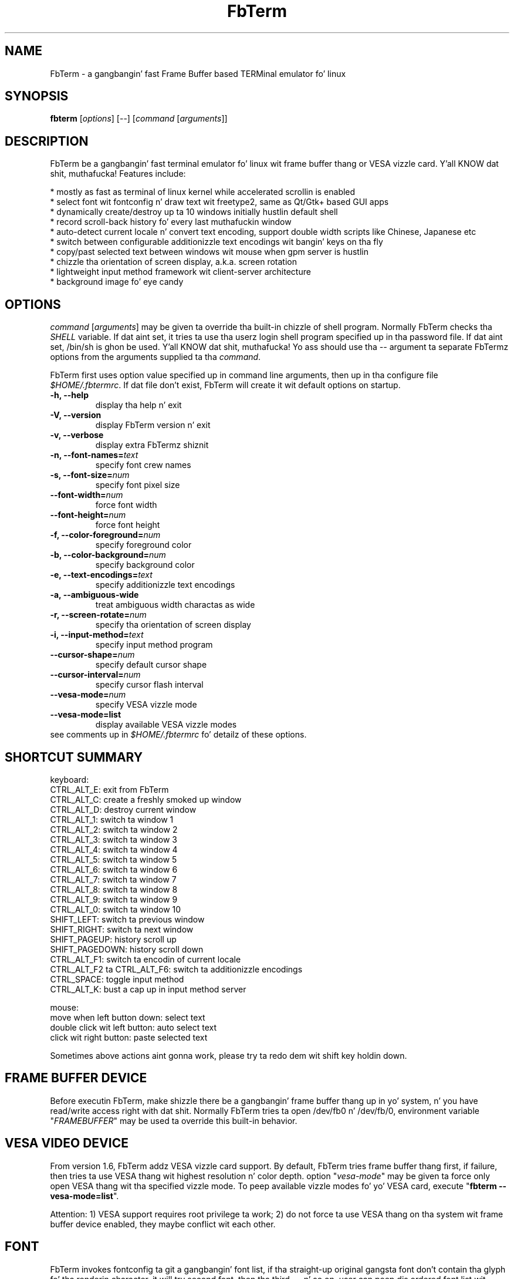 .TH "FbTerm" "1" "October 2010" "FbTerm 1.7" "FbTerm User Manual"
.SH "NAME"
FbTerm - a gangbangin' fast Frame Buffer based TERMinal emulator fo' linux
.SH "SYNOPSIS"
\fBfbterm\fR [\fIoptions\fR] [--] [\fIcommand\fR [\fIarguments\fR]]
.SH "DESCRIPTION"
FbTerm be a gangbangin' fast terminal emulator fo' linux wit frame buffer thang or VESA vizzle card. Y'all KNOW dat shit, muthafucka! Features include:
  
  * mostly as fast as terminal of linux kernel while accelerated scrollin is enabled
  * select font wit fontconfig n' draw text wit freetype2, same as Qt/Gtk+ based GUI apps
  * dynamically create/destroy up ta 10 windows initially hustlin default shell
  * record scroll-back history fo' every last muthafuckin window
  * auto-detect current locale n' convert text encoding, support double width scripts like Chinese, Japanese etc
  * switch between configurable additionizzle text encodings wit bangin' keys on tha fly
  * copy/past selected text between windows wit mouse when gpm server is hustlin
  * chizzle tha orientation of screen display, a.k.a. screen rotation
  * lightweight input method framework wit client-server architecture
  * background image fo' eye candy
.SH "OPTIONS"
\fIcommand\fR [\fIarguments\fR] may be given ta override tha built-in chizzle of shell program. Normally FbTerm
checks tha \fISHELL\fR variable. If dat aint set, it tries ta use tha userz login shell program specified up in tha password
file. If dat aint set, /bin/sh is ghon be used. Y'all KNOW dat shit, muthafucka! Yo ass should use tha \fI--\fR argument ta separate FbTermz options from
the arguments supplied ta tha \fIcommand\fR.

FbTerm first uses option value specified up in command line arguments, then up in tha configure file \fI$HOME/.fbtermrc\fR.
If dat file don't exist, FbTerm will create it wit default options on startup.
.TP
\fB-h, --help\fR
display tha help n' exit
.TP
\fB-V, --version\fR
display FbTerm version n' exit
.TP
\fB-v, --verbose\fR
display extra FbTermz shiznit
.TP
\fB-n, --font-names=\fR\fItext\fR
specify font crew names
.TP
\fB-s, --font-size=\fR\fInum\fR
specify font pixel size
.TP
\fB--font-width=\fR\fInum\fR
force font width
.TP
\fB--font-height=\fR\fInum\fR
force font height
.TP
\fB-f, --color-foreground=\fR\fInum\fR
specify foreground color
.TP
\fB-b, --color-background=\fR\fInum\fR
specify background color
.TP
\fB-e, --text-encodings=\fR\fItext\fR
specify additionizzle text encodings
.TP
\fB-a, --ambiguous-wide
treat ambiguous width charactas as wide
.TP
\fB-r, --screen-rotate=\fR\fInum\fR
specify tha orientation of screen display
.TP
\fB-i, --input-method=\fR\fItext\fR
specify input method program
.TP
\fB--cursor-shape=\fR\fInum\fR
specify default cursor shape
.TP
\fB--cursor-interval=\fR\fInum\fR
specify cursor flash interval
.TP
\fB--vesa-mode=\fR\fInum\fR
specify VESA vizzle mode
.TP
\fB--vesa-mode=list\fR
display available VESA vizzle modes

.TP
see comments up in \fI$HOME/.fbtermrc\fR fo' detailz of these options.
.SH "SHORTCUT SUMMARY"
keyboard:
  CTRL_ALT_E:    exit from FbTerm
  CTRL_ALT_C:    create a freshly smoked up window
  CTRL_ALT_D:    destroy current window
  CTRL_ALT_1:    switch ta window 1
  CTRL_ALT_2:    switch ta window 2
  CTRL_ALT_3:    switch ta window 3
  CTRL_ALT_4:    switch ta window 4
  CTRL_ALT_5:    switch ta window 5
  CTRL_ALT_6:    switch ta window 6
  CTRL_ALT_7:    switch ta window 7
  CTRL_ALT_8:    switch ta window 8
  CTRL_ALT_9:    switch ta window 9
  CTRL_ALT_0:    switch ta window 10
  SHIFT_LEFT:    switch ta previous window
  SHIFT_RIGHT:   switch ta next window
  SHIFT_PAGEUP:    history scroll up
  SHIFT_PAGEDOWN:  history scroll down
  CTRL_ALT_F1:                 switch ta encodin of current locale
  CTRL_ALT_F2 ta CTRL_ALT_F6:  switch ta additionizzle encodings
  CTRL_SPACE:    toggle input method
  CTRL_ALT_K:    bust a cap up in input method server

mouse:
  move when left button down:      select text
  double click wit left button:   auto select text
  click wit right button:         paste selected text

Sometimes above actions aint gonna work, please try ta redo dem wit shift key holdin down.
.SH "FRAME BUFFER DEVICE"
Before executin FbTerm, make shizzle there be a gangbangin' frame buffer thang up in yo' system, n' you have read/write access right
with dat shit. Normally FbTerm tries ta open /dev/fb0 n' /dev/fb/0, environment variable "\fIFRAMEBUFFER\fR" may be used ta override this
built-in behavior.
.SH "VESA VIDEO DEVICE"
From version 1.6, FbTerm addz VESA vizzle card support. By default, FbTerm tries frame buffer thang first, if failure, 
then tries ta use VESA thang wit highest resolution n' color depth. option "\fIvesa-mode\fR" may be given ta force only open
VESA thang wit tha specified vizzle mode. To peep available vizzle modes fo' yo' VESA card, execute "\fBfbterm --vesa-mode=list\fR".

Attention: 1) VESA support requires root privilege ta work; 2) do not force ta use VESA thang on tha system wit frame buffer device
enabled, they maybe conflict wit each other.
.SH "FONT"
FbTerm invokes fontconfig ta git a gangbangin' font list, if tha straight-up original gangsta font don't contain tha glyph fo' tha renderin character,
it will try second font, then tha third, ... n' so on, user can peep dis ordered font list wit "\fBfbterm -v\fR".

If you don't like tha fonts selected by FbTerm, execute "fc-list" ta git available fonts, chizzle favorites as
the value of option "\fIfont-names\fR". Yo ass may also modify tha configure file of fontconfig, which will
change tha behavior of all programs based on fontconfig!
.SH "TEXT ENCODING"
By rockin iconv, FbTerm converts other encodings ta internal encodin UTF-8. On startup, FbTerm checks variable
\fILC_CTYPE\fR ta determine tha default text encoding, which is binded ta shortcut CTRL_ALT_F1.
User can specify up ta 5 additionizzle encodings wit option "\fItext-encodings\fR", fo' example, as a Chinese user,
you set "text-encodings=gbk,big5", shortcut CTRL_ALT_F2 will bind ta gbk, n' CTRL_ALT_F3 bind ta big5.

In a fuckin shitload of CJK encodings there be ambiguous width charactas which gotz a width of either narrow or wide
dependin on tha context of they use. By default, FbTerm treats dem as narrow width characters,
option "\fIambiguous-wide\fR" may be used ta chizzle tha behavior.
.SH "BACKGROUND IMAGE"
FbTerm don't load n' parse any image file wit various formats directly, instead it takes a screen blasted of
frame buffer thang on startup if variable \fIFBTERM_BACKGROUND_IMAGE\fR is defined, then uses dis screen blasted as
the background fo' text rendering. In order ta enable background image support, user should first
put a image ta frame buffer thang wit a image viewer n' shiznit fo' realz. A wrapper script rockin fbv is listed below:
\fB
.br

    #!/bin/bash

    # fbterm-bi: a wrapper script ta enable background image wit fbterm
    # usage: fbterm-bi /path/to/image fbterm-options

    echo -ne "\\e[?25l" # hide cursor

    fbv -ciuker "$1" << EOF
    q
    EOF

    shift
    export FBTERM_BACKGROUND_IMAGE=1
    exec fbterm "$@"
\fR    
Attention: 1) do not enable background image on frame buffer thang wit 8bpp depth, cuz FbTerm chizzlez color map
table fo' erect text rendering; 2) if tha screen blasted is different from tha original gangsta image, try ta bust a gangbangin' fast scrolling
disabled frame buffer device.
.SH "256 COLOR EXTENSION"
FbTerm supports xtermz 256 color mode extension. I aint talkin' bout chicken n' gravy biatch. Da first 16 flavas is tha default terminal colors fo' realz. Additionally, there's
a 6x6x6 color cube, n' 24 grayscale tones. But xtermz 256 color escape sequences conflict wit tha linux sequences implemented by FbTerm,
so private escape sequences was introduced ta support dis feature:
\fB
.br

    ESC [ 1 ; n }                   set foreground color ta n (0 - 255)
    ESC [ 2 ; n }                   set background color ta n (0 - 255)
    ESC [ 3 ; n ; r ; g ; b }       set color n ta (r, g, b) ,  n, r, g, b all up in (0 - 255)
\fR

A freshly smoked up terminfo database entry named "fbterm" was added ta use these private sequences, all program based on terminfo should work wit dat shit.
By default, FbTerm sets environment variable "TERM" ta value "linux", user need run "TERM=fbterm /path/to/program" ta enable 256 color mode.
.SH "INPUT METHOD"
Instead of addin input method directly up in FbTerm, a cold-ass lil client-server based input method framework is designed ta do
this work. FbTerm acts as a cold-ass lil client, standalone IM program as a server, n' they run up in separated processes.

As a aiiight IM user, you should install a IM program freestyled fo' FbTerm, n' specify it as tha value of option "\fIinput-method\fR".
CTRL_SPACE is tha shortcut ta activate/deactivate input method. Y'all KNOW dat shit, muthafucka! And CTRL_ALT_K may be used ta bust a cap up in tha IM program when it has freezed. Y'all KNOW dat shit, muthafucka! 

.SH "SECURITY NOTES"
FbTerm tries ta chizzle linux kernel key map table ta setup shortcuts, which requires \fISYS_TTY_CONFIG\fR capabilitizzle since kernel
version 2.6.15. Well shiiiit, it means FbTerm should be a setuid 0 program ta allow non-root playas ta use shortcuts, n' you can put dat on yo' toast. FbTerm only
switches ta root privilege temporarily when changin key map table, we believe itz pretty much free from securitizzle problems.
If you straight-up don't like dis n' gotz a linux kernel wit file system capabilitizzles enabled, which allow user ta give
binaries a subset of rootz powers without rockin setuid 0 (straight-up legit kernel 2.6.27 includes it), you can run command
"\fBsudo setcap 'cap_sys_tty_config+ep' /path/to/fbterm\fR".

FbTerm redirects /dev/tty0 output ta tha pseudo terminal of current sub-window. In linux before version 2.6.10, anybody can do this
as long as tha output was not repimped up yet; since version 2.6.10, only root or a process wit tha \fICAP_SYS_ADMIN\fR capabilitizzle may do all dis bullshit.
Yo ass should do similar work wit above ones fo' FbTerm ta enable dis feature fo' non-root users. 

.SH "PERFORMANCE"
Accordin test result, FbTerm spendz mo' than 95% time on paintin screen. I aint talkin' bout chicken n' gravy biatch. Right back up in yo muthafuckin ass. Speedup paintin will significantly
increase performizzle yo. Here is some suggestions fo' frame buffer device:

  * Enable fast scrollin on frame buffer device. Da visible screen is ghon be just a window of tha vizzle memory,
when scrolling, FbTerm only chizzle tha start of window, no need ta repaint tha whole screen.
    
  * On Intel P6 crew processors tha Memory Type Range Registas (MTRRs) may be used ta control processor access to
memory ranges. If you have vizzle card on a PCI or AGP bus, enablin write-combinin allows bus write transfers
to be combined tha fuck into a larger transfer before burstin over tha PCI/AGP bus. This can increase performizzle of
FbTermz paint operations.

Maybe you need ta enable dem manually fo' yo' vizzle card. Y'all KNOW dat shit, muthafucka! For example, by default fast scrollin n' write-combining
are all disabled on general VESA frame buffer device, GRUB/LILO configure file should be modified ta enable em.
A GRUB example is flossed below:

title Ubuntu
    root (hd0,0)
    kernel /boot/vmlinuz ro root=LABEL=UBUNTU splash vga=0x317 \fBvideo=vesafb:ywrap,mtrr:3\fR
    initrd /boot/initrd.img
    
Yo ass may check fast scrollin status wit "\fBfbterm -v\fR", a message wit "scrolling: redraw" means fast scrolling
is disabled, otherwise enabled.
.SH "AUTHOR"
Written by dragchan.
.SH "REPORTING BUGS"
Please submit bug reports ta <\fBhttp://code.google.com/p/fbterm/issues\fR>.
.SH "COPYRIGHT"
Copyright \(co 2008-2010 dragchan. I aint talkin' bout chicken n' gravy biatch.  License GPLv2: GNU GPL version 2 or lata <http://gnu.org/licenses/gpl.html>.
.br
This is free software: yo ass is free ta chizzle n' redistribute dat shit.  There is NO WARRANTY, ta tha extent permitted by law.
